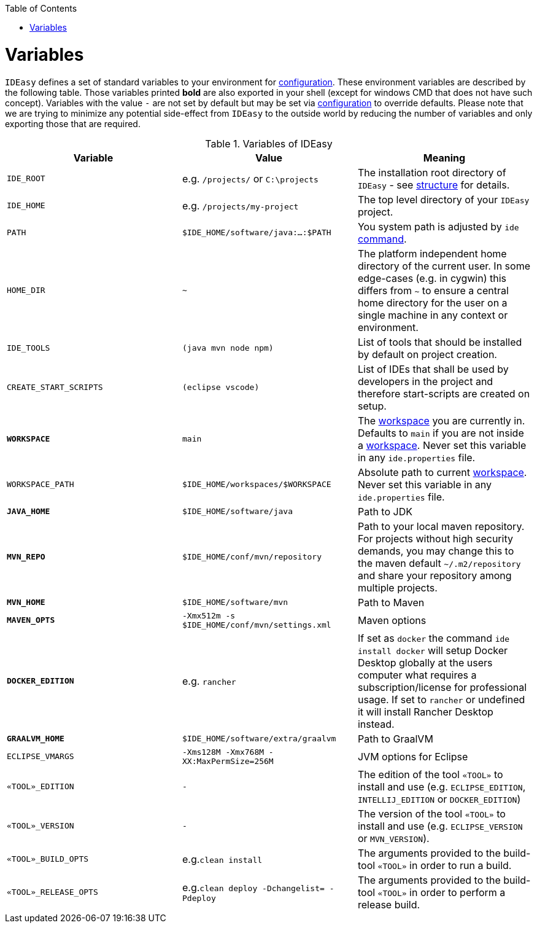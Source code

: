 :toc:
toc::[]

= Variables

`IDEasy` defines a set of standard variables to your environment for link:configuration.adoc[configuration].
These environment variables are described by the following table.
Those variables printed *bold* are also exported in your shell (except for windows CMD that does not have such concept).
Variables with the value `-` are not set by default but may be set via link:configuration.adoc[configuration] to override defaults.
Please note that we are trying to minimize any potential side-effect from `IDEasy` to the outside world by reducing the number of variables and only exporting those that are required.

.Variables of IDEasy
[options="header"]
|=======================
|*Variable*|*Value*|*Meaning*
|`IDE_ROOT`|e.g. `/projects/` or `C:\projects`|The installation root directory of `IDEasy` - see link:structure.adoc[structure] for details.
|`IDE_HOME`|e.g. `/projects/my-project`|The top level directory of your `IDEasy` project.
|`PATH`|`$IDE_HOME/software/java:...:$PATH`|You system path is adjusted by `ide` link:cli.adoc[command].
|`HOME_DIR`|`~`|The platform independent home directory of the current user. In some edge-cases (e.g. in cygwin) this differs from `~` to ensure a central home directory for the user on a single machine in any context or environment.
|`IDE_TOOLS`|`(java mvn node npm)`|List of tools that should be installed by default on project creation.
|`CREATE_START_SCRIPTS`|`(eclipse vscode)`|List of IDEs that shall be used by developers in the project and therefore start-scripts are created on setup.
|*`WORKSPACE`*|`main`|The link:workspaces.adoc[workspace] you are currently in. Defaults to `main` if you are not inside a link:workspaces.adoc[workspace]. Never set this variable in any `ide.properties` file.
|`WORKSPACE_PATH`|`$IDE_HOME/workspaces/$WORKSPACE`|Absolute path to current link:workspaces.adoc[workspace]. Never set this variable in any `ide.properties` file.
|*`JAVA_HOME`*|`$IDE_HOME/software/java`|Path to JDK
|*`MVN_REPO`*|`$IDE_HOME/conf/mvn/repository`|Path to your local maven repository. For projects without high security demands, you may change this to the maven default `~/.m2/repository` and share your repository among multiple projects.
|*`MVN_HOME`*|`$IDE_HOME/software/mvn`|Path to Maven
|*`MAVEN_OPTS`*|`-Xmx512m -s $IDE_HOME/conf/mvn/settings.xml`|Maven options
|*`DOCKER_EDITION`*|e.g. `rancher`| If set as `docker` the command `ide install docker` will setup Docker Desktop globally at the users computer what requires a subscription/license for professional usage. If set to `rancher` or undefined it will install Rancher Desktop instead.
|*`GRAALVM_HOME`*|`$IDE_HOME/software/extra/graalvm`|Path to GraalVM
|`ECLIPSE_VMARGS`|`-Xms128M -Xmx768M -XX:MaxPermSize=256M`|JVM options for Eclipse
|`«TOOL»_EDITION`|`-`|The edition of the tool `«TOOL»` to install and use (e.g. `ECLIPSE_EDITION`, `INTELLIJ_EDITION` or `DOCKER_EDITION`)
|`«TOOL»_VERSION`|`-`|The version of the tool `«TOOL»` to install and use (e.g. `ECLIPSE_VERSION` or `MVN_VERSION`).
|`«TOOL»_BUILD_OPTS`|e.g.`clean install`|The arguments provided to the build-tool `«TOOL»` in order to run a build.
|`«TOOL»_RELEASE_OPTS`|e.g.`clean deploy -Dchangelist= -Pdeploy`|The arguments provided to the build-tool `«TOOL»` in order to perform a release build.
|=======================
